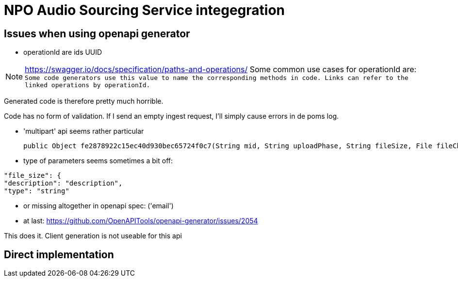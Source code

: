 
= NPO Audio Sourcing Service integegration

== Issues when using openapi generator


- operationId are ids  UUID

NOTE: https://swagger.io/docs/specification/paths-and-operations/
Some common use cases for operationId are:``
Some code generators use this value to name the corresponding methods in code.
Links can refer to the linked operations by operationId.``

Generated code is therefore pretty much horrible.


Code has no form of validation. If I send an empty ingest request, I'll simply cause errors in de poms log.

- 'multipart' api seems rather particular

  public Object fe2878922c15ec40d930bec65724f0c7(String mid, String uploadPhase, String fileSize, File fileChunk) throws ApiException {

- type of parameters seems sometimes a bit off:

```
"file_size": {
"description": "description",
"type": "string"
```

- or missing altogether in openapi spec: ('email')

- at last: https://github.com/OpenAPITools/openapi-generator/issues/2054

This does it. Client generation is not useable for this api


== Direct implementation









